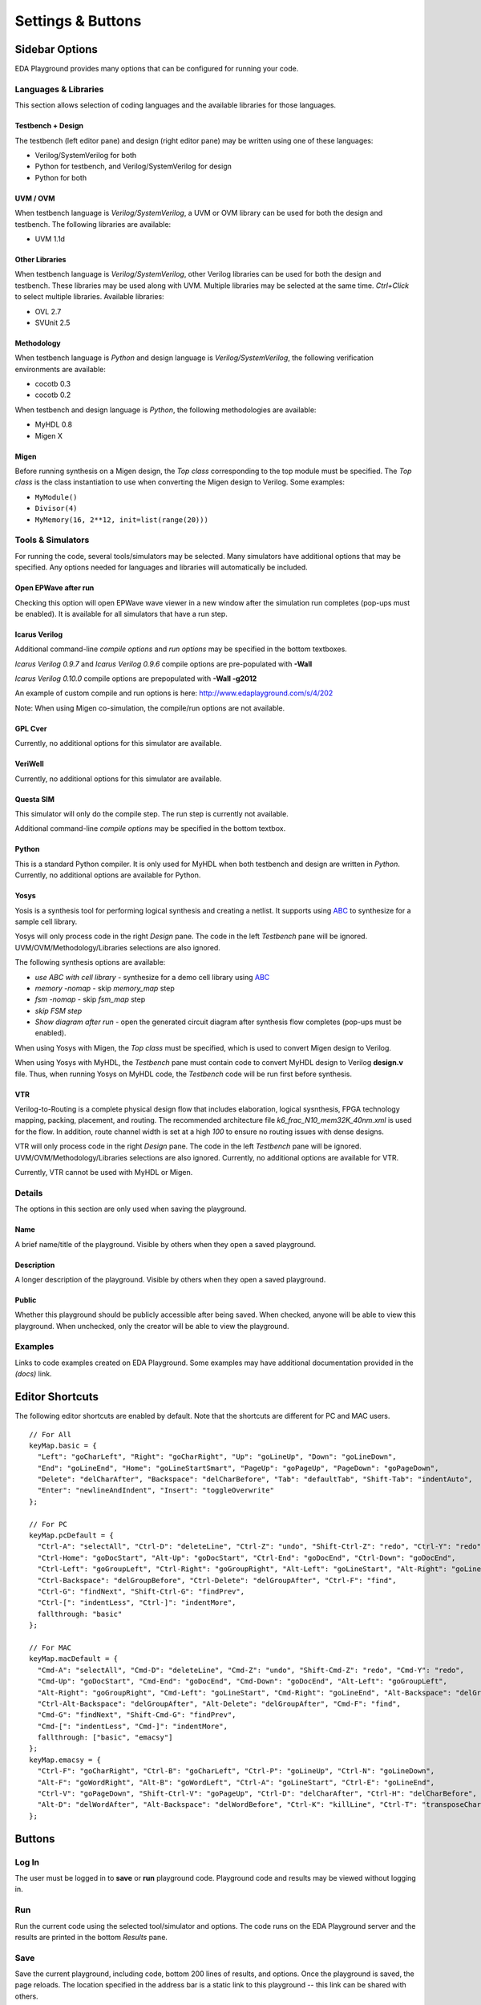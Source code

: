 ##################
Settings & Buttons
##################

***************
Sidebar Options
***************

EDA Playground provides many options that can be configured for running your code.

.. _languages-libraries-options-label:

Languages & Libraries
=====================

This section allows selection of coding languages and the available libraries for those languages.

.. image:: _static/languages_libraries_1.png

.. image:: _static/languages_libraries_2.png

.. image:: _static/languages_libraries_3.png

Testbench + Design
------------------

The testbench (left editor pane) and design (right editor pane) may be written using one of these languages:

* Verilog/SystemVerilog for both
* Python for testbench, and Verilog/SystemVerilog for design
* Python for both

UVM / OVM
---------

When testbench language is *Verilog/SystemVerilog*, a UVM or OVM library can be used for both the design and testbench.
The following libraries are available:

* UVM 1.1d

Other Libraries
---------------

When testbench language is *Verilog/SystemVerilog*, other Verilog libraries can be used for both the design and testbench.
These libraries may be used along with UVM. Multiple libraries may be selected at the same time.
*Ctrl+Click* to select multiple libraries. Available libraries:

* OVL 2.7
* SVUnit 2.5

Methodology
-----------

When testbench language is *Python* and design language is *Verilog/SystemVerilog*, the following verification environments are available:

* cocotb 0.3
* cocotb 0.2

.. _migen-options-label:

When testbench and design language is *Python*, the following methodologies are available:

* MyHDL 0.8
* Migen X

Migen
-----

Before running synthesis on a Migen design, the *Top class* corresponding to the top module must be specified.
The *Top class* is the class instantiation to use when converting the Migen design to Verilog. Some examples:

* ``MyModule()``
* ``Divisor(4)``
* ``MyMemory(16, 2**12, init=list(range(20)))``

.. _tools-simulators-options-label:

Tools & Simulators
==================

For running the code, several tools/simulators may be selected. Many simulators have additional options that may be specified.
Any options needed for languages and libraries will automatically be included.

Open EPWave after run
---------------------

Checking this option will open EPWave wave viewer in a new window after the simulation run completes (pop-ups must be enabled).
It is available for all simulators that have a run step.

  .. image:: _static/openEpwaveCheckbox.png

Icarus Verilog
--------------

.. image:: _static/icarus_verilog.png
   :align: right

Additional command-line *compile options* and *run options* may be specified in the bottom textboxes.

*Icarus Verilog 0.9.7* and *Icarus Verilog 0.9.6* compile options are pre-populated with **-Wall**

*Icarus Verilog 0.10.0* compile options are prepopulated with **-Wall -g2012**

An example of custom compile and run options is here: http://www.edaplayground.com/s/4/202

Note: When using Migen co-simulation, the compile/run options are not available.

GPL Cver
--------

Currently, no additional options for this simulator are available.

VeriWell
--------

Currently, no additional options for this simulator are available.

Questa SIM
----------

.. image:: _static/questa.png
   :align: right

This simulator will only do the compile step. The run step is currently not available.

Additional command-line *compile options* may be specified in the bottom textbox.

Python
------

This is a standard Python compiler. It is only used for MyHDL when both testbench and design are written in *Python*.
Currently, no additional options are available for Python.

Yosys
-----

.. image:: _static/yosys.png
   :align: right

Yosis is a synthesis tool for performing logical synthesis and creating a netlist.
It supports using `ABC <http://www.eecs.berkeley.edu/~alanmi/abc/abc.htm>`_ to synthesize for a sample cell library.

Yosys will only process code in the right *Design* pane. The code in the left *Testbench* pane will be ignored.
UVM/OVM/Methodology/Libraries selections are also ignored.

The following synthesis options are available:

* *use ABC with cell library* - synthesize for a demo cell library using `ABC <http://www.eecs.berkeley.edu/~alanmi/abc/abc.htm>`_
* *memory -nomap* - skip *memory_map* step
* *fsm -nomap* - skip *fsm_map* step
* *skip FSM step*
* *Show diagram after run* - open the generated circuit diagram after synthesis flow completes (pop-ups must be enabled).

When using Yosys with Migen, the *Top class* must be specified, which is used to convert Migen design to Verilog.

When using Yosys with MyHDL, the *Testbench* pane must contain code to convert MyHDL design to Verilog **design.v** file. Thus, when running
Yosys on MyHDL code, the *Testbench* code will be run first before synthesis.

VTR
---

Verilog-to-Routing is a complete physical design flow that includes elaboration, logical sysnthesis, FPGA technology mapping,
packing, placement, and routing. The recommended architecture file *k6_frac_N10_mem32K_40nm.xml* is used for the flow.
In addition, route channel width is set at a high *100* to ensure no routing issues with dense designs.

VTR will only process code in the right *Design* pane. The code in the left *Testbench* pane will be ignored.
UVM/OVM/Methodology/Libraries selections are also ignored.
Currently, no additional options are available for VTR.

Currently, VTR cannot be used with MyHDL or Migen.


Details
=======

The options in this section are only used when saving the playground.

.. image:: _static/details.png

Name
----

A brief name/title of the playground. Visible by others when they open a saved playground.

Description
-----------

A longer description of the playground. Visible by others when they open a saved playground.

Public
------

Whether this playground should be publicly accessible after being saved. When checked, anyone will be able to
view this playground. When unchecked, only the creator will be able to view the playground.

Examples
========

Links to code examples created on EDA Playground. Some examples may have additional documentation provided in the *(docs)* link.

.. image:: _static/examples.png

****************
Editor Shortcuts
****************

The following editor shortcuts are enabled by default. Note that the shortcuts are different for PC and MAC users. ::

    // For All
    keyMap.basic = {
      "Left": "goCharLeft", "Right": "goCharRight", "Up": "goLineUp", "Down": "goLineDown",
      "End": "goLineEnd", "Home": "goLineStartSmart", "PageUp": "goPageUp", "PageDown": "goPageDown",
      "Delete": "delCharAfter", "Backspace": "delCharBefore", "Tab": "defaultTab", "Shift-Tab": "indentAuto",
      "Enter": "newlineAndIndent", "Insert": "toggleOverwrite"
    };

    // For PC
    keyMap.pcDefault = {
      "Ctrl-A": "selectAll", "Ctrl-D": "deleteLine", "Ctrl-Z": "undo", "Shift-Ctrl-Z": "redo", "Ctrl-Y": "redo",
      "Ctrl-Home": "goDocStart", "Alt-Up": "goDocStart", "Ctrl-End": "goDocEnd", "Ctrl-Down": "goDocEnd",
      "Ctrl-Left": "goGroupLeft", "Ctrl-Right": "goGroupRight", "Alt-Left": "goLineStart", "Alt-Right": "goLineEnd",
      "Ctrl-Backspace": "delGroupBefore", "Ctrl-Delete": "delGroupAfter", "Ctrl-F": "find",
      "Ctrl-G": "findNext", "Shift-Ctrl-G": "findPrev",
      "Ctrl-[": "indentLess", "Ctrl-]": "indentMore",
      fallthrough: "basic"
    };

    // For MAC
    keyMap.macDefault = {
      "Cmd-A": "selectAll", "Cmd-D": "deleteLine", "Cmd-Z": "undo", "Shift-Cmd-Z": "redo", "Cmd-Y": "redo",
      "Cmd-Up": "goDocStart", "Cmd-End": "goDocEnd", "Cmd-Down": "goDocEnd", "Alt-Left": "goGroupLeft",
      "Alt-Right": "goGroupRight", "Cmd-Left": "goLineStart", "Cmd-Right": "goLineEnd", "Alt-Backspace": "delGroupBefore",
      "Ctrl-Alt-Backspace": "delGroupAfter", "Alt-Delete": "delGroupAfter", "Cmd-F": "find",
      "Cmd-G": "findNext", "Shift-Cmd-G": "findPrev",
      "Cmd-[": "indentLess", "Cmd-]": "indentMore",
      fallthrough: ["basic", "emacsy"]
    };
    keyMap.emacsy = {
      "Ctrl-F": "goCharRight", "Ctrl-B": "goCharLeft", "Ctrl-P": "goLineUp", "Ctrl-N": "goLineDown",
      "Alt-F": "goWordRight", "Alt-B": "goWordLeft", "Ctrl-A": "goLineStart", "Ctrl-E": "goLineEnd",
      "Ctrl-V": "goPageDown", "Shift-Ctrl-V": "goPageUp", "Ctrl-D": "delCharAfter", "Ctrl-H": "delCharBefore",
      "Alt-D": "delWordAfter", "Alt-Backspace": "delWordBefore", "Ctrl-K": "killLine", "Ctrl-T": "transposeChars"
    };

*******
Buttons
*******

Log In
======

The user must be logged in to **save** or **run** playground code. Playground code and results may be viewed without logging in.

Run
===

Run the current code using the selected tool/simulator and options. The code runs on the EDA Playground server and the results are
printed in the bottom *Results* pane.

Save
====

Save the current playground, including code, bottom 200 lines of results, and options. Once the playground is saved, the page
reloads. The location specified in the address bar is a static link to this playground -- this link can be shared with others.

Update
======

This button shows up for the creator of the saved playground. Clicking on it updates the currently saved playground.
The static link does not change.

Copy
====

This button shows up for everyone when viewing a saved playground. Clicking on it creates a new copy of the current playground.
The copy will be complitely separate from the original, and it will have its own link that can be shared with others.

Share
=====

This button only shows up for saved playgrounds. It displays a modal pop-up with a static link to the current playground.
Also, it displays buttons for sharing on Twitter, Facebook, or LinkedIn.

About
=====

Links to EDA Playground documentation (these pages).

Apps
====

Shows links to other apps available on EDA Playground, such as EPWave.
